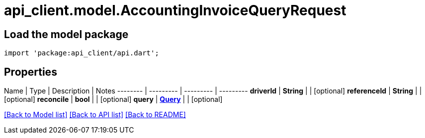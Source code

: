 = api_client.model.AccountingInvoiceQueryRequest

== Load the model package

[source,dart]
----
import 'package:api_client/api.dart';
----

== Properties

Name | Type | Description | Notes -------- | --------- | --------- | --------- *driverId* | *String* |  | [optional]  *referenceId* | *String* |  | [optional]  *reconcile* | *bool* |  | [optional]  *query* | xref:Query.adoc[*Query*] |  | [optional]

link:../README.md#documentation-for-models[[Back to Model list\]] link:../README.md#documentation-for-api-endpoints[[Back to API list\]] xref:../README.adoc[[Back to README\]]
